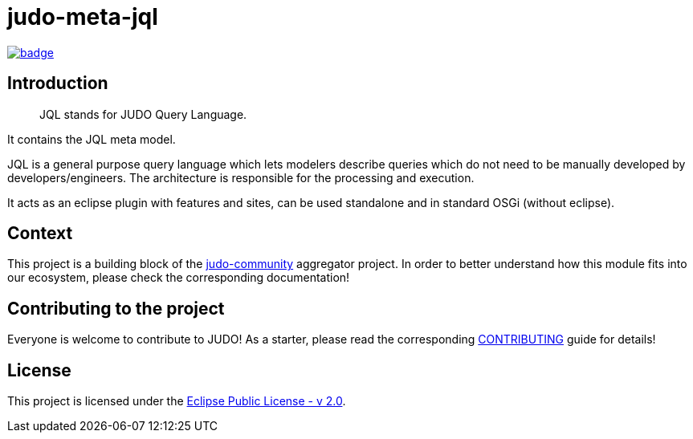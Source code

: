 = judo-meta-jql

image::https://github.com/BlackBeltTechnology/judo-meta-jql/actions/workflows/build.yml/badge.svg?branch=develop[link="https://github.com/BlackBeltTechnology/judo-meta-jql/actions/workflows/build.yml" float="center"]

== Introduction

> JQL stands for JUDO Query Language.

It contains the JQL meta model.

JQL is a general purpose query language which lets modelers describe queries which do not need to be manually developed
by developers/engineers. The architecture is responsible for the processing and execution.

It acts as an eclipse plugin with features and sites, can be used standalone and in standard OSGi (without eclipse).

== Context

This project is a building block of the https://github.com/BlackBeltTechnology/judo-community[judo-community] aggregator
project. In order to better understand how this module fits into our ecosystem, please check the corresponding documentation!

== Contributing to the project

Everyone is welcome to contribute to JUDO! As a starter, please read the corresponding link:CONTRIBUTING.adoc[CONTRIBUTING] guide for details!

== License

This project is licensed under the https://www.eclipse.org/legal/epl-2.0/[Eclipse Public License - v 2.0].
